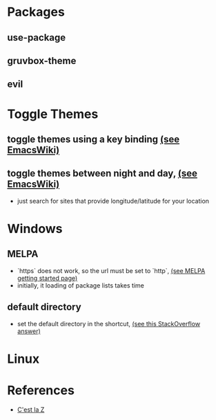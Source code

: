 #+STARTUP: showall

* Packages
** use-package
** gruvbox-theme
** evil
* Toggle Themes
** toggle themes using a key binding [[https://www.emacswiki.org/emacs/ColorThemes#toc16][(see EmacsWiki)]]
** toggle themes between night and day, [[https://www.emacswiki.org/emacs/ColorThemes#toc17][(see EmacsWiki)]]
   - just search for sites that provide longitude/latitude for your location
* Windows
** MELPA
  - `https` does not work, so the url must be set to `http`, [[https://melpa.org/#/getting-started][(see MELPA getting started page)]] 
  - initially, it loading of package lists takes time
** default directory
  - set the default directory in the shortcut, [[https://stackoverflow.com/a/60482][(see this StackOverflow answer)]]
* Linux
* References
  - [[https://cestlaz.github.io/stories/emacs/][C'est la Z]]
